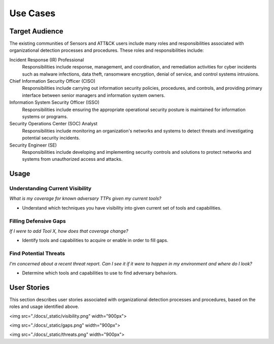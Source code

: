 Use Cases
=========

Target Audience
---------------

The existing communities of Sensors and ATT&CK users include many roles and responsibilities 
associated with organizational detection processes and procedures. These roles and responsibilities 
include: 

Incident Response (IR) Professional
    Responsibilities include response,
    management, and coordination, and remediation activities for cyber incidents such as
    malware infections, data theft, ransomware encryption, denial of service, and
    control systems intrusions.

Chief Information Security Officer (CISO)
    Responsibilities include carrying
    out information security policies, procedures, and controls, and providing primary
    interface between senior managers and information system owners.

Information System Security Officer (ISSO)
    Responsibilities include ensuring
    the appropriate operational security posture is maintained for information systems
    or programs.

Security Operations Center (SOC) Analyst
    Responsibilities include monitoring
    an organization's networks and systems to detect threats and investigating potential
    security incidents.

Security Engineer (SE)
    Responsibilities include developing and implementing
    security controls and solutions to protect networks and systems from unauthorized
    access and attacks.

Usage
-----

Understanding Current Visibility
^^^^^^^^^^^^^^^^^^^^^^^^^^^^^^^^
*What is my coverage for known adversary TTPs given my current tools?*

- Understand which techniques you have visibility into given current set of tools and capabilities.

Filling Defensive Gaps
^^^^^^^^^^^^^^^^^^^^^^
*If I were to add Tool X, how does that coverage change?*

- Identify tools and capabilities to acquire or enable in order to fill gaps.

Find Potential Threats
^^^^^^^^^^^^^^^^^^^^^^
*I'm concerned about a recent threat report. Can I see it if it were to happen in my environment and where do I look?*

- Determine which tools and capabilities to use to find adversary behaviors.

User Stories
------------

This section describes user stories associated with organizational detection processes and 
procedures, based on the roles and usage identified above.

<img src="./docs/_static/visibility.png" width="900px">

<img src="./docs/_static/gaps.png" width="900px">

<img src="./docs/_static/threats.png" width="900px">